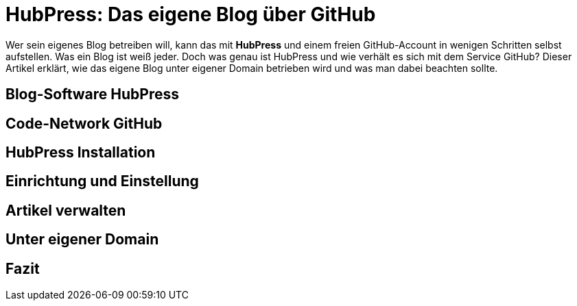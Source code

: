 # HubPress: Das eigene Blog über GitHub

:published_at: 2015-02-17

Wer sein eigenes Blog betreiben will, kann das mit **HubPress** und einem freien GitHub-Account in wenigen Schritten selbst aufstellen. Was ein Blog ist weiß jeder. Doch was genau ist HubPress und wie verhält es sich mit dem Service GitHub? Dieser Artikel erklärt, wie das eigene Blog unter eigener Domain betrieben wird und was man dabei beachten sollte.

## Blog-Software HubPress

## Code-Network GitHub

## HubPress Installation

## Einrichtung und Einstellung

## Artikel verwalten

## Unter eigener Domain 

## Fazit